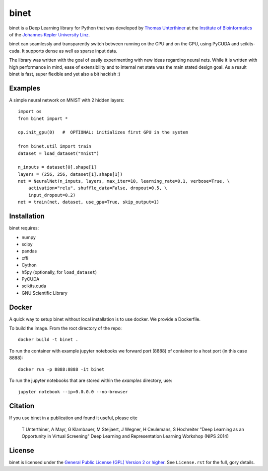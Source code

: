 binet
=====

binet is a Deep Learning library for Python that was developed by
`Thomas Unterthiner <http://www.bioinf.jku.at/people/unterthiner/>`_
at the `Institute of Bioinformatics <http://www.bioinf.jku.at>`_
of the `Johannes Kepler University Linz <http://www.jku.at>`_.

binet can seamlessly and transparently switch between running on the CPU and
on the GPU, using PyCUDA and scikits-cuda. It supports dense as well as
sparse input data.

The library was written with the goal of easily experimenting with new
ideas regarding neural nets. While it is written with high performance
in mind, ease of extensibility and to internal net state was the main
stated design goal. As a result binet is fast, super flexible and yet also
a bit hackish :)


Examples
--------

A simple neural network on MNIST with 2 hidden layers::


    import os
    from binet import *

    op.init_gpu(0)   #  OPTIONAL: initializes first GPU in the system

    from binet.util import train
    dataset = load_dataset("mnist")

    n_inputs = dataset[0].shape[1]
    layers = (256, 256, dataset[1].shape[1])
    net = NeuralNet(n_inputs, layers, max_iter=10, learning_rate=0.1, verbose=True, \
        activation="relu", shuffle_data=False, dropout=0.5, \
        input_dropout=0.2)
    net = train(net, dataset, use_gpu=True, skip_output=1)



Installation
------------
binet requires:

* numpy
* scipy
* pandas
* cffi
* Cython
* h5py (optionally, for ``load_dataset``)
* PyCUDA
* scikits.cuda
* GNU Scientific Library

Docker
------

A quick way to setup binet without local installation is to use docker. We
provide a Dockerfile.

To build the image. From the root directory of the repo::

    docker build -t binet .

To run the container with example jupyter notebooks we forward port (8888) of
container to a host port (in this case 8888)::

     docker run -p 8888:8888 -it binet

To run the jupyter notebooks that are stored within the `examples` directory, use::

    jupyter notebook --ip=0.0.0.0 --no-browser


Citation
--------

If you use binet in a publication and found it useful, please cite

    T Unterthiner, A Mayr, G Klambauer, M Steijaert, J Wegner, H Ceulemans, S Hochreiter
    "Deep Learning as an Opportunity in Virtual Screening"
    Deep Learning and Representation Learning Workshop (NIPS 2014)




License
-------
binet is licensed under the
`General Public License (GPL) Version 2 or higher <http://www.gnu.org/licenses/gpl-2.0.html>`_.
See ``License.rst`` for the full, gory details.
